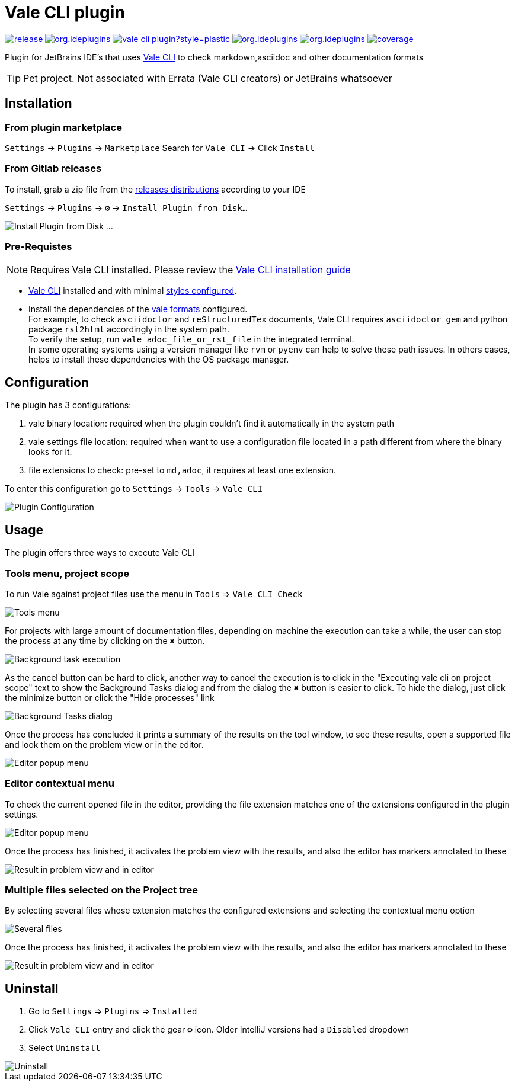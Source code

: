 = Vale CLI plugin
:icons: font

image:https://gitlab.com/pablomxnl/vale-cli-plugin/-/badges/release.svg[link="https://gitlab.com/pablomxnl/vale-cli-plugin/-/releases",title="Latest Release"]
image:https://img.shields.io/jetbrains/plugin/d/org.ideplugins.vale-cli-plugin[link="https://plugins.jetbrains.com/plugin/19613-vale-cli",title="Downloads"]
image:https://img.shields.io/gitlab/issues/open/pablomxnl/vale-cli-plugin?style=plastic[link="https://gitlab.com/pablomxnl/vale-cli-plugin/-/issues", title="GitLab issues"]
image:https://img.shields.io/jetbrains/plugin/r/stars/org.ideplugins.vale-cli-plugin[link="https://plugins.jetbrains.com/plugin/19613-vale-cli/reviews",title="Ratings"]
image:https://img.shields.io/jetbrains/plugin/v/org.ideplugins.vale-cli-plugin[link="https://plugins.jetbrains.com/plugin/19613-vale-cli",title="Version"]
image:https://gitlab.com/pablomxnl/vale-cli-plugin/badges/main/coverage.svg[link="https://gitlab.com/pablomxnl/vale-cli-plugin/-/commits/main",title="Coverage report"]

Plugin for JetBrains IDE's that uses https://vale.sh[Vale CLI] to check markdown,asciidoc and other documentation formats

TIP: Pet project. Not associated with Errata (Vale CLI creators) or JetBrains whatsoever

== Installation

=== From plugin marketplace

`Settings` -> `Plugins` -> `Marketplace` Search for `Vale CLI` -> Click `Install`

=== From Gitlab releases
To install, grab a zip file from the
https://gitlab.com/pablomxnl/vale-cli-plugin/-/releases[releases distributions] according to your IDE

`Settings` -> `Plugins` -> `⚙` -> `Install Plugin from Disk...`

image::docimages/installPlugin.png[Install Plugin from Disk ...]


=== Pre-Requistes

NOTE: Requires Vale CLI installed.
Please review the https://vale.sh/docs/vale-cli/installation/[Vale CLI installation guide]

* https://vale.sh[Vale CLI] installed and with minimal https://vale.sh/generator/[styles configured].
* Install the dependencies of the https://vale.sh/docs/topics/scoping/#formats[vale formats] configured. +
For example, to check `asciidoctor` and `reStructuredTex` documents, Vale CLI requires `asciidoctor gem` and python package `rst2html` accordingly in the system path. +
To verify the setup, run `vale adoc_file_or_rst_file` in the integrated terminal. +
In some operating systems using a version manager like `rvm` or `pyenv` can help to solve these path issues. In others cases, helps to install these dependencies with the OS package manager.

== Configuration

The plugin has 3 configurations:

   . vale binary location: required when the plugin couldn't find it automatically in the system path
   . vale settings file location: required when want to use a configuration file located in a path different from where the binary looks for it.
   . file extensions to check:  pre-set to `md,adoc`, it requires at least one extension.

To enter this configuration go to
`Settings` -> `Tools` -> `Vale CLI`

image::docimages/pluginConfiguration.png["Plugin Configuration"]

== Usage
The plugin offers three ways to execute Vale CLI

=== Tools menu, project scope

To run Vale against project files use the menu in `Tools` => `Vale CLI Check`

image::docimages/toolsMenu.png["Tools menu"]
For projects with large amount of documentation files, depending on machine the execution can take a while, the user can stop the process at any time by clicking on the `✖️` button.

image::docimages/background-task.png["Background task execution"]
As the cancel button can be hard to click, another way to cancel the execution is to click in the "Executing vale cli on project scope" text to show the Background Tasks dialog and from the dialog the `✖️` button is easier to click. To hide the dialog, just click the minimize button or click the "Hide processes" link

image::docimages/background-tasks-dialog.png["Background Tasks dialog"]

Once the process has concluded it prints a summary of the results on the tool window, to see these results, open a supported file and look them on the problem view or in the editor.

image::docimages/toolWindowProjectScopeResult.png["Editor popup menu"]

=== Editor contextual menu
To check the current opened file in the editor, providing the file extension matches one of the extensions configured in the plugin settings.

image::docimages/fromEditorContextualMenu.png["Editor popup menu"]

Once the process has finished, it activates the problem view with the results, and also the editor has markers annotated to these

image::docimages/vale-cli-plugin-0.4-small.png["Result in problem view and in editor"]

=== Multiple files selected on the Project tree

By selecting several files whose extension matches the configured extensions and selecting the contextual menu option

image::docimages/severalFilesInProjecTree.png["Several files"]

Once the process has finished, it activates the problem view with the results, and also the editor has markers annotated to these


image::docimages/vale-cli-plugin-0.4-small.png["Result in problem view and in editor"]


== Uninstall

. Go to `Settings` => `Plugins` => `Installed`
. Click `Vale CLI` entry and click the gear `⚙` icon. Older IntelliJ versions had a `Disabled` dropdown
. Select `Uninstall`

image::docimages/uninstall.png["Uninstall"]
